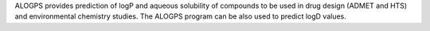 .. title: ALOGPS
.. slug: alogps
.. date: 2013-03-04
.. tags: Cheminformatics
.. link: http://vcclab.org/lab/alogps
.. category: Free for academics
.. type: text academic
.. comments: 

ALOGPS provides prediction of logP and aqueous solubility of compounds to be used in drug design (ADMET and HTS) and environmental chemistry studies. The ALOGPS program can be also used to predict logD values.
